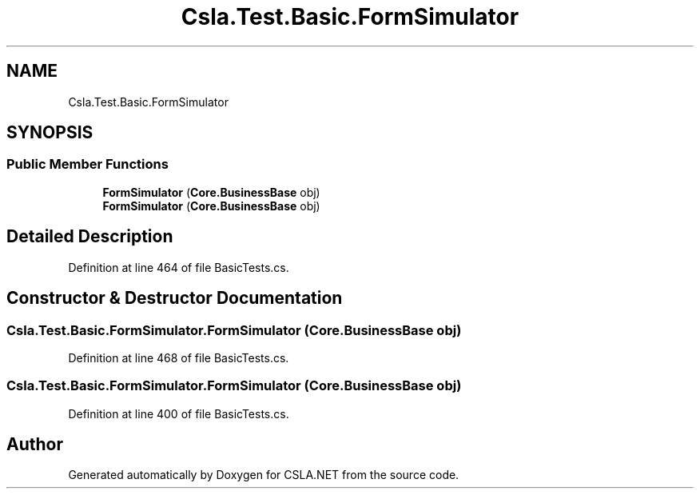 .TH "Csla.Test.Basic.FormSimulator" 3 "Wed Jul 21 2021" "Version 5.4.2" "CSLA.NET" \" -*- nroff -*-
.ad l
.nh
.SH NAME
Csla.Test.Basic.FormSimulator
.SH SYNOPSIS
.br
.PP
.SS "Public Member Functions"

.in +1c
.ti -1c
.RI "\fBFormSimulator\fP (\fBCore\&.BusinessBase\fP obj)"
.br
.ti -1c
.RI "\fBFormSimulator\fP (\fBCore\&.BusinessBase\fP obj)"
.br
.in -1c
.SH "Detailed Description"
.PP 
Definition at line 464 of file BasicTests\&.cs\&.
.SH "Constructor & Destructor Documentation"
.PP 
.SS "Csla\&.Test\&.Basic\&.FormSimulator\&.FormSimulator (\fBCore\&.BusinessBase\fP obj)"

.PP
Definition at line 468 of file BasicTests\&.cs\&.
.SS "Csla\&.Test\&.Basic\&.FormSimulator\&.FormSimulator (\fBCore\&.BusinessBase\fP obj)"

.PP
Definition at line 400 of file BasicTests\&.cs\&.

.SH "Author"
.PP 
Generated automatically by Doxygen for CSLA\&.NET from the source code\&.
